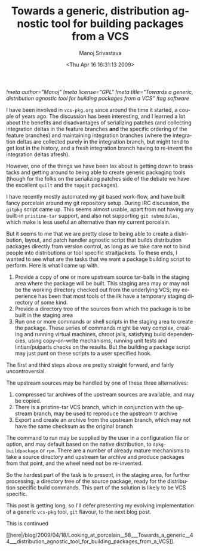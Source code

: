 #+TITLE:     Towards a generic, distribution agnostic tool for building packages from a VCS
#+AUTHOR:    Manoj Srivastava
#+EMAIL:     srivasta@debian.org
#+DATE:      <Thu Apr 16 16:31:13 2009>
#+LANGUAGE:  en
#+OPTIONS:   H:0 num:nil toc:nil \n:nil @:t ::t |:t ^:t -:t f:t *:t TeX:t LaTeX:t skip:nil d:nil tags:not-in-toc
#+INFOJS_OPT: view:showall toc:nil ltoc:nil mouse:underline buttons:nil path:http://orgmode.org/org-info.js
#+LINK_UP:   http://www.golden-gryphon.com/blog/manoj/
#+LINK_HOME: http://www.golden-gryphon.com/
[[!meta author="Manoj"]]
[[!meta license="GPL"]]
[[!meta title="Towards a generic, distribution agnostic tool for building packages from a VCS"]]
[[!tag software]]


I have been involved in =vcs-pkg.org= since around the time it
started, a couple of years ago. The discussion has been interesting,
and I learned a lot about the benefits and disadvantages of
serializing patches (and collecting integration deltas in the feature
branches *and* the specific ordering of the feature branches) and
maintaining integration branches (where the integration deltas are
collected purely in the integration branch, but might tend to get lost
in the history, and a fresh integration branch having to re-invent the
integration deltas afresh).

However, one of the things we have been lax about is getting down to
brass tacks and getting around to being able to create generic
packaging tools (though for the folks on the serializing patches side
of the debate we have the excellent =quilt= and the =topgit=
packages).

I have recently mostly automated my git based work-flow, and have
built fancy porcelain around my git repository setup. During IRC
discussion, the =gitpkg= script came up. This seems almost usable,
apart from not having any built-in =pristine-tar= support, and also not
supporting =git submodules=, which make is less useful an alternative
than my current porcelain.

But it seems to me that we are pretty close to being able to create a
distribution, layout, and patch handler agnostic script that builds
distribution packages directly from version control, as long as we
take care not to bind people into distributions or tool specific
straitjackets. To these ends, I wanted to see what are the tasks that
we want a package building script to perform. Here is what I came up
with.

1. Provide a copy of one or more upstream source tar-balls in the
   staging area where the package will be built. This staging area may
   or may not be the working directory checked out from the underlying
   VCS; my experience has been that most tools of the ilk have a
   temporary staging directory of some kind.
2. Provide a directory tree of the sources from which the package is
   to be built in the staging area
3. Run one or more commands or shell scripts in the staging area to
   create the package. These series of commands might be very
   complex, creating and running virtual machines, chroot jails,
   satisfying build dependencies, using copy-on-write mechanisms,
   running unit tests and lintian/puiparts checks on the results. But
   the building a package script may just punt on these scripts to a
   user specified hook.

The first and third steps above are pretty straight forward, and
fairly uncontroversial. 

The upstream sources may be handled by one of these three
alternatives:
1. compressed tar archives of the upstream sources are available, and
   may be copied.
2. There is a pristine-tar VCS branch, which in conjunction with the
   upstream branch, may be used to reproduce the upstream tr archive
3. Export and create an archive from the upstream branch, which may
   not have the same checksum as the original branch

The command to run may be supplied by the user in a configuration file
or option, and may default based on the native distribution, to
=dpkg-buildpackage= or =rpm=. There are a number of already mature
mechanisms to take a source directory and upstream tar archive and
produce packages from that point, and the wheel need not be
re-invented.

So the hardest part of the task is to present, in the staging area,
for further processing, a directory tree of the source package, ready
for the distribution specific build commands. This part of the
solution is likely to be VCS specific.

This post is getting long, so I'll defer presenting my evolving
implementation of a generic =vcs-pkg= tool, ~git~ flavour, to the
next blog post.





This is continued
#+BEGIN_HTML
[[here|/blog/2009/04/18/Looking_at_porcelain__58___Towards_a_generic__44___distribution_agnostic_tool_for_building_packages_from_a_VCS]].
#+END_HTML
 
